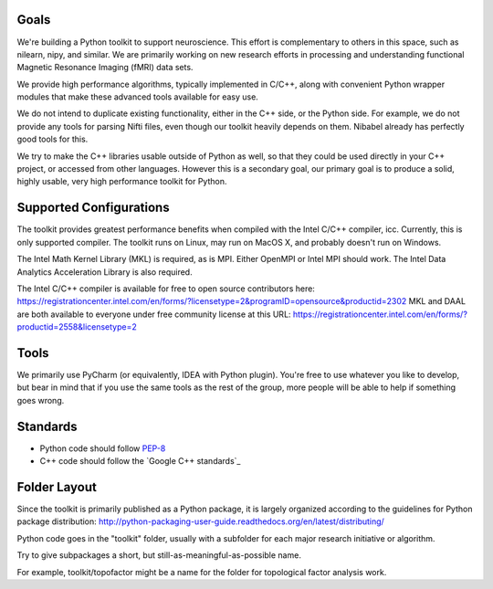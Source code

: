 Goals
=====

We're building a Python toolkit to support neuroscience. This effort is complementary to others in this space, such
as nilearn, nipy, and similar. We are primarily working on new research efforts in processing and understanding functional
Magnetic Resonance Imaging (fMRI) data sets.

We provide high performance algorithms, typically implemented in C/C++, along with convenient Python wrapper modules
that make these advanced tools available for easy use.

We do not intend to duplicate existing functionality, either in the C++ side, or the Python side. For example, we
do not provide any tools for parsing Nifti files, even though our toolkit heavily depends on them. Nibabel already has
perfectly good tools for this.

We try to make the C++ libraries usable outside of Python as well, so that they could be used directly in your C++
project, or accessed from other languages. However this is a secondary goal, our primary goal is to produce a solid,
highly usable, very high performance toolkit for Python.

Supported Configurations
========================

The toolkit provides greatest performance benefits when compiled with the Intel C/C++ compiler, icc. Currently, this is
only supported compiler. The toolkit runs on Linux, may run on MacOS X, and probably doesn't run on Windows.

The Intel Math Kernel Library (MKL) is required, as is MPI. Either OpenMPI or Intel MPI should work.
The Intel Data Analytics Acceleration Library is also required.

The Intel C/C++ compiler is available for free to open source contributors here: https://registrationcenter.intel.com/en/forms/?licensetype=2&programID=opensource&productid=2302
MKL and DAAL are both available to everyone under free community license at this URL: https://registrationcenter.intel.com/en/forms/?productid=2558&licensetype=2

Tools
=====

We primarily use PyCharm (or equivalently, IDEA with Python plugin). You're free to use whatever you like to develop,
but bear in mind that if you use the same tools as the rest of the group, more people will be able to help if
something goes wrong.

Standards
=========

* Python code should follow PEP-8_
* C++ code should follow the `Google C++ standards`_

.. _PEP-8: https://www.python.org/dev/peps/pep-0008/
.. _Google C++ standards:https://google.github.io/styleguide/cppguide.html

Folder Layout
=============

Since the toolkit is primarily published as a Python package, it is largely organized according to the guidelines for
Python package distribution: http://python-packaging-user-guide.readthedocs.org/en/latest/distributing/

Python code goes in the "toolkit" folder, usually with a subfolder for each major research initiative or algorithm.

Try to give subpackages a short, but still-as-meaningful-as-possible name.

For example, toolkit/topofactor might be a name for the folder for topological factor analysis work.

